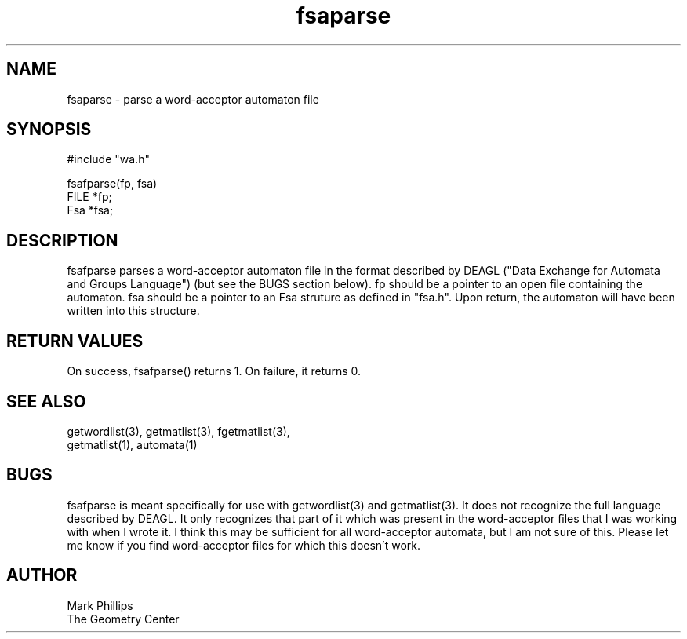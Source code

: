 .TH fsaparse 3 "Sat Mar 23 22:01:32 1991"
.SH NAME
fsaparse \- parse a word-acceptor automaton file
.SH SYNOPSIS
.nf
#include "wa.h"
.sp
fsafparse(fp, fsa)
  FILE *fp;
  Fsa *fsa;
.fi

.SH DESCRIPTION

fsafparse parses a word-acceptor automaton file in the format described
by DEAGL ("Data Exchange for Automata and Groups Language") (but see
the BUGS section below).  fp should be a pointer to an open file
containing the automaton.  fsa should be a pointer to an Fsa struture
as defined in "fsa.h".  Upon return, the automaton will have been
written into this structure.

.SH "RETURN VALUES"

On success, fsafparse() returns 1.  On failure, it returns 0.

.SH "SEE ALSO"

.nf
getwordlist(3), getmatlist(3), fgetmatlist(3),
getmatlist(1), automata(1)
.fi

.SH BUGS

fsafparse is meant specifically for use with getwordlist(3) and
getmatlist(3).  It does not recognize the full language described by
DEAGL.  It only recognizes that part of it which was present in the
word-acceptor files that I was working with when I wrote it.  I think
this may be sufficient for all word-acceptor automata, but I am not
sure of this.  Please let me know if you find word-acceptor files for
which this doesn't work.

.SH AUTHOR
.nf
Mark Phillips
The Geometry Center
.fi
